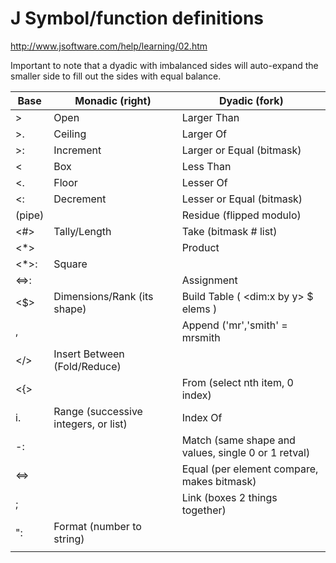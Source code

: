 * J Symbol/function definitions
http://www.jsoftware.com/help/learning/02.htm

Important to note that a dyadic with imbalanced sides will auto-expand
the smaller side to fill out the sides with equal balance.

| Base   | Monadic (right)                      | Dyadic (fork)                                       |
|--------+--------------------------------------+-----------------------------------------------------|
| >      | Open                                 | Larger Than                                         |
| >.     | Ceiling                              | Larger Of                                           |
| >:     | Increment                            | Larger or Equal  (bitmask)                          |
| <      | Box                                  | Less Than                                           |
| <.     | Floor                                | Lesser Of                                           |
| <:     | Decrement                            | Lesser or Equal (bitmask)                           |
| (pipe) |                                      | Residue (flipped modulo)                            |
| <#>    | Tally/Length                         | Take (bitmask # list)                               |
| <*>    |                                      | Product                                             |
| <*>:   | Square                               |                                                     |
| <=>:   |                                      | Assignment                                          |
| <$>    | Dimensions/Rank (its shape)          | Build Table ( <dim:x by y> $ elems )                |
| ,      |                                      | Append ('mr','smith' = mrsmith                      |
| </>    | Insert Between (Fold/Reduce)         |                                                     |
| <{>    |                                      | From (select nth item, 0 index)                     |
| i.     | Range (successive integers, or list) | Index Of                                            |
| -:     |                                      | Match (same shape and values, single 0 or 1 retval) |
| <=>    |                                      | Equal (per element compare, makes bitmask)          |
| ;      |                                      | Link (boxes 2 things together)                      |
| ":     | Format (number to string)            |                                                     |
|        |                                      |                                                     |
